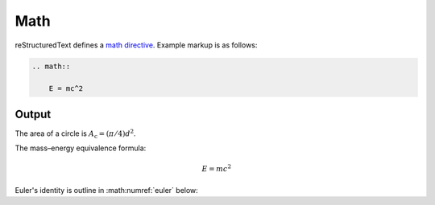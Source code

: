 Math
====

reStructuredText defines a `math directive`_. Example markup is as follows:

.. code-block:: none

    .. math::

        E = mc^2

Output
------

The area of a circle is :math:`A_\text{c} = (\pi/4) d^2`.

The mass–energy equivalence formula:

.. math::

    E = mc^2

Euler's identity is outline in :math:numref:`euler` below:

.. math:: e^{i\pi} + 1 = 0
    :label: euler

.. references ------------------------------------------------------------------

.. _math directive: https://docutils.sourceforge.io/docs/ref/rst/directives.html#math
